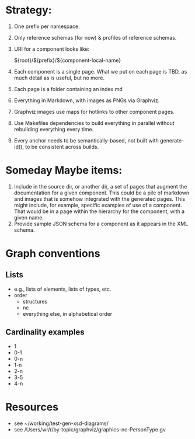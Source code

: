 
* Strategy:

1. One prefix per namespace.
2. Only reference schemas (for now) & profiles of reference schemas.
3. URI for a component looks like:

   ${root}/${prefix}/${component-local-name}

4. Each component is a single page. What we put on each page is TBD, as much detail as is useful, but no more.
5. Each page is a folder containing an index.md
6. Everything in Markdown, with images as PNGs via Graphviz.
7. Graphviz images use maps for hotlinks to other component pages.
8. Use Makefiles dependencies to build everything in parallel without rebuilding everything every time.
9. Every anchor needs to be semantically-based, not built with generate-id(), to be consistent across builds.

* Someday Maybe items:

1. Include in the source dir, or another dir, a set of pages that augment the documentation for a given component. This could be a pile of markdown and images that is somehow integrated with the generated pages. This might include, for example, specific examples of use of a component. That would be in a page within the hierarchy for the component, with a given name.
2. Provide sample JSON schema for a component as it appears in the XML schema.

* Graph conventions
** Lists
- e.g., lists of elements, lists of types, etc.
- order
  - structures
  - nc
  - everything else, in alphabetical order
** Cardinality examples

- 1 
- 0-1
- 0-n
- 1-n
- 2-n
- 3-5
- 4-n

* Resources

- see ~/working/test-gen-xsd-diagrams/
- see /Users/wr/r/by-topic/graphviz/graphics-nc-PersonType.gv
